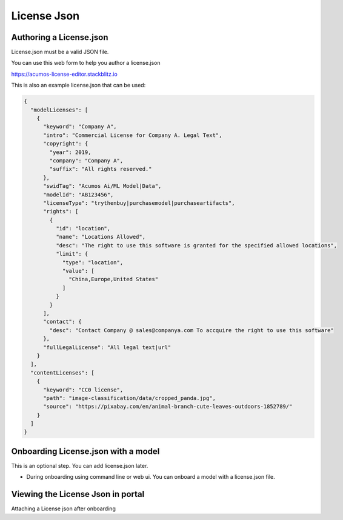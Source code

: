 .. ===============LICENSE_START================================================
.. Acumos CC-BY-4.0
.. ============================================================================
.. Copyright (C) 2019 Nordix Foundation
.. ============================================================================
.. This Acumos documentation file is distributed by Nordix Foundation.
.. under the Creative Commons Attribution 4.0 International License
.. (the "License");
.. you may not use this file except in compliance with the License.
.. You may obtain a copy of the License at
..
..      http://creativecommons.org/licenses/by/4.0
..
.. This file is distributed on an "AS IS" BASIS,
.. WITHOUT WARRANTIES OR CONDITIONS OF ANY KIND, either express or implied.
.. See the License for the specific language governing permissions and
.. limitations under the License.
.. ===============LICENSE_END==================================================
..

============
License Json
============

Authoring a License.json
------------------------

License.json must be a valid JSON file.

You can use this web form to help you author a license.json

https://acumos-license-editor.stackblitz.io

.. image:: images/acumos-license-editor-v1.gif

This is also an example license.json that can be used:

.. code-block:: json

  {
    "modelLicenses": [
      {
        "keyword": "Company A",
        "intro": "Commercial License for Company A. Legal Text",
        "copyright": {
          "year": 2019,
          "company": "Company A",
          "suffix": "All rights reserved."
        },
        "swidTag": "Acumos Ai/ML Model|Data",
        "modelId": "AB123456",
        "licenseType": "trythenbuy|purchasemodel|purchaseartifacts",
        "rights": [
          {
            "id": "location",
            "name": "Locations Allowed",
            "desc": "The right to use this software is granted for the specified allowed locations",
            "limit": {
              "type": "location",
              "value": [
                "China,Europe,United States"
              ]
            }
          }
        ],
        "contact": {
          "desc": "Contact Company @ sales@companya.com To accquire the right to use this software"
        },
        "fullLegalLicense": "All legal text|url"
      }
    ],
    "contentLicenses": [
      {
        "keyword": "CC0 license",
        "path": "image-classification/data/cropped_panda.jpg",
        "source": "https://pixabay.com/en/animal-branch-cute-leaves-outdoors-1852789/"
      }
    ]
  }


Onboarding License.json with a model
------------------------------------

This is an optional step. You can add license.json later.

- During onboarding using command line or web ui.
  You can onboard a model with a license.json file.

.. image:: images/attach-license.gif




Viewing the License Json in portal
----------------------------------

.. image:: images/view-license-in-portal.gif

Attaching a License json after onboarding